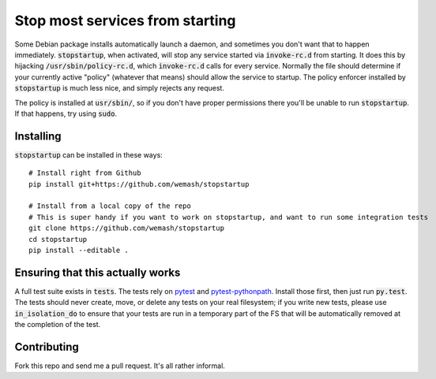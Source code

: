 Stop most services from starting
================================

Some Debian package installs automatically launch a daemon, and sometimes you
don't want that to happen immediately. :code:`stopstartup`, when activated,
will stop any service started via :code:`invoke-rc.d` from starting. It does
this by hijacking :code:`/usr/sbin/policy-rc.d`, which :code:`invoke-rc.d`
calls for every service.  Normally the file should determine if your currently
active "policy" (whatever that means) should allow the service to startup. The
policy enforcer installed by :code:`stopstartup` is much less nice, and simply
rejects any request.

The policy is installed at :code:`usr/sbin/`, so if you don't have proper
permissions there you'll be unable to run :code:`stopstartup`. If that happens,
try using :code:`sudo`.

Installing
----------

:code:`stopstartup` can be installed in these ways::

    # Install right from Github
    pip install git+https://github.com/wemash/stopstartup

    # Install from a local copy of the repo
    # This is super handy if you want to work on stopstartup, and want to run some integration tests
    git clone https://github.com/wemash/stopstartup
    cd stopstartup
    pip install --editable .

Ensuring that this actually works
---------------------------------

A full test suite exists in :code:`tests`. The tests rely on pytest_ and
pytest-pythonpath_. Install those first, then just run :code:`py.test`. The
tests should never create, move, or delete any tests on your real filesystem;
if you write new tests, please use :code:`in_isolation_do` to ensure that your
tests are run in a temporary part of the FS that will be automatically removed
at the completion of the test.

Contributing
------------

Fork this repo and send me a pull request. It's all rather informal.

.. _pytest: https://pytest.org/latest
.. _pytest-pythonpath: https://pypi.python.org/pypi/pytest-pythonpath

